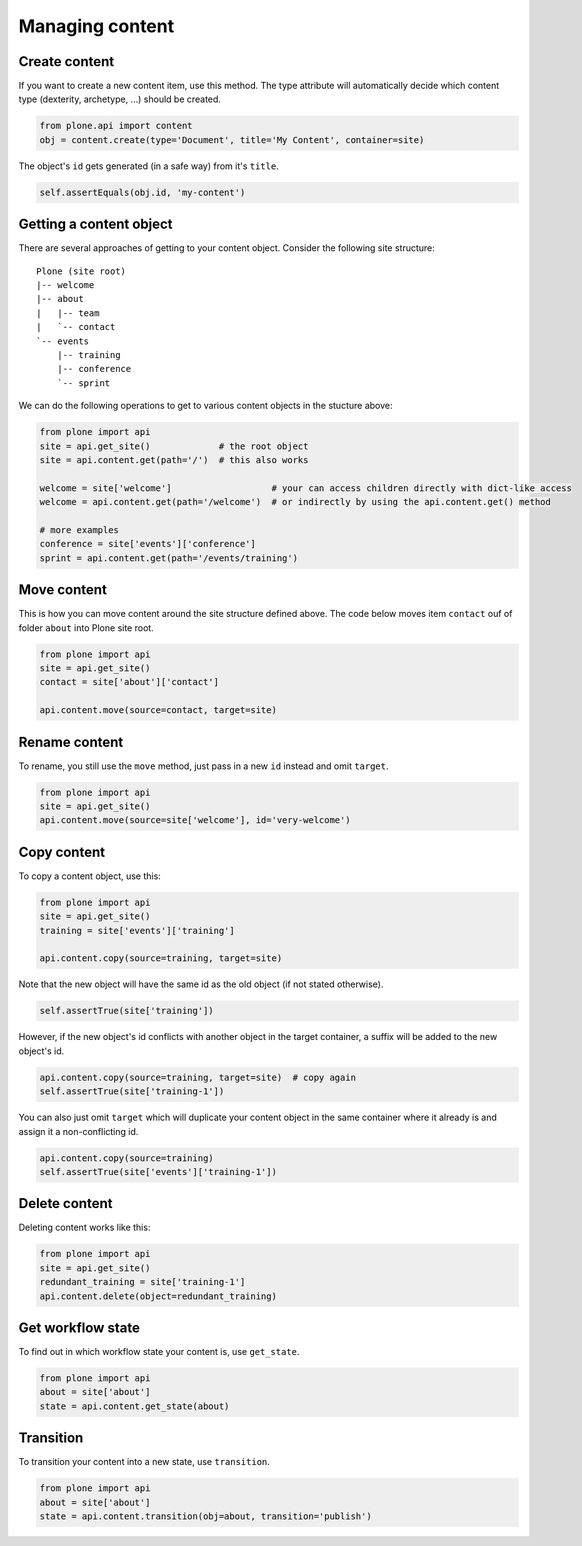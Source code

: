 Managing content
================

Create content
--------------

If you want to create a new content item, use this method. The type attribute
will automatically decide which content type (dexterity, archetype, ...) should
be created.

.. code-block:: python

   from plone.api import content
   obj = content.create(type='Document', title='My Content', container=site)

.. invisible-code-block:: python

   self.assertEquals(obj.Title(), 'My Content')

The object's ``id`` gets generated (in a safe way) from it's ``title``.

.. code-block:: python

   self.assertEquals(obj.id, 'my-content')


Getting a content object
------------------------

There are several approaches of getting to your content object. Consider
the following site structure::

   Plone (site root)
   |-- welcome
   |-- about
   |   |-- team
   |   `-- contact
   `-- events
       |-- training
       |-- conference
       `-- sprint

.. invisible-code-block:: python

   site = api.get_site()
   about = api.content.create(type='Folder', id='about', container=site)
   events = api.content.create(type='Folder', id='events', container=site)

   api.content.create(container=about, type='Document', id='team')
   api.content.create(container=about, type='Document', id='contact')

   api.content.create(container=events, type='Event', id='training')
   api.content.create(container=events, type='Event', id='conference')
   api.content.create(container=events, type='Event', id='sprint')


We can do the following operations to get to various content objects in the
stucture above:

.. code-block:: python

   from plone import api
   site = api.get_site()             # the root object
   site = api.content.get(path='/')  # this also works

   welcome = site['welcome']                   # your can access children directly with dict-like access
   welcome = api.content.get(path='/welcome')  # or indirectly by using the api.content.get() method

   # more examples
   conference = site['events']['conference']
   sprint = api.content.get(path='/events/training')


Move content
------------

This is how you can move content around the site structure defined above.
The code below moves item ``contact`` ouf of folder ``about`` into Plone site
root.

.. code-block:: python

   from plone import api
   site = api.get_site()
   contact = site['about']['contact']

   api.content.move(source=contact, target=site)

.. invisible-code-block:: python

   self.assertTrue(site['contact'])


Rename content
------------

To rename, you still use the ``move`` method, just pass in a new ``id`` instead
and omit ``target``.

.. code-block:: python

   from plone import api
   site = api.get_site()
   api.content.move(source=site['welcome'], id='very-welcome')

.. invisible-code-block:: python

   self.assertTrue(site['very-welcome'])


Copy content
------------

To copy a content object, use this:

.. code-block:: python

   from plone import api
   site = api.get_site()
   training = site['events']['training']

   api.content.copy(source=training, target=site)


Note that the new object will have the same id as the old object (if not
stated otherwise).

.. code-block:: python

    self.assertTrue(site['training'])


However, if the new object's id conflicts with another object in the target
container, a suffix will be added to the new object's id.

.. code-block:: python

    api.content.copy(source=training, target=site)  # copy again
    self.assertTrue(site['training-1'])


You can also just omit ``target`` which will duplicate your content object
in the same container where it already is and assign it a non-conflicting id.

.. code-block:: python

    api.content.copy(source=training)
    self.assertTrue(site['events']['training-1'])


Delete content
--------------

Deleting content works like this:

.. code-block:: python

   from plone import api
   site = api.get_site()
   redundant_training = site['training-1']
   api.content.delete(object=redundant_training)

.. invisible-code-block:: python

   self.assertNotIn('training-1', site)


Get workflow state
------------------

To find out in which workflow state your content is, use ``get_state``.

.. code-block:: python

   from plone import api
   about = site['about']
   state = api.content.get_state(about)

.. invisible-code-block:: python

   self.assertEquals(state, 'private')


Transition
----------

To transition your content into a new state, use ``transition``.

.. code-block:: python

   from plone import api
   about = site['about']
   state = api.content.transition(obj=about, transition='publish')

.. invisible-code-block:: python

   self.assertEquals(state, 'published')

